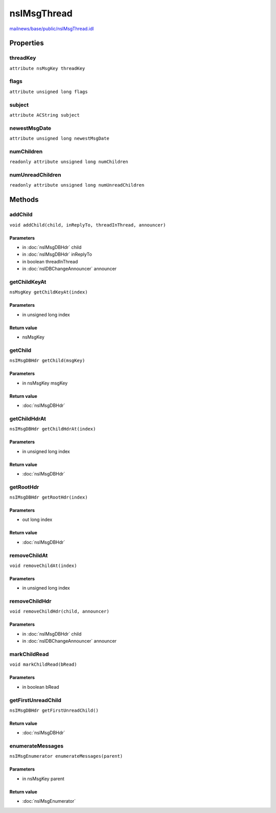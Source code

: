 ============
nsIMsgThread
============

`mailnews/base/public/nsIMsgThread.idl <https://hg.mozilla.org/comm-central/file/tip/mailnews/base/public/nsIMsgThread.idl>`_


Properties
==========

threadKey
---------

``attribute nsMsgKey threadKey``

flags
-----

``attribute unsigned long flags``

subject
-------

``attribute ACString subject``

newestMsgDate
-------------

``attribute unsigned long newestMsgDate``

numChildren
-----------

``readonly attribute unsigned long numChildren``

numUnreadChildren
-----------------

``readonly attribute unsigned long numUnreadChildren``

Methods
=======

addChild
--------

``void addChild(child, inReplyTo, threadInThread, announcer)``

Parameters
^^^^^^^^^^

* in :doc:`nsIMsgDBHdr` child
* in :doc:`nsIMsgDBHdr` inReplyTo
* in boolean threadInThread
* in :doc:`nsIDBChangeAnnouncer` announcer

getChildKeyAt
-------------

``nsMsgKey getChildKeyAt(index)``

Parameters
^^^^^^^^^^

* in unsigned long index

Return value
^^^^^^^^^^^^

* nsMsgKey

getChild
--------

``nsIMsgDBHdr getChild(msgKey)``

Parameters
^^^^^^^^^^

* in nsMsgKey msgKey

Return value
^^^^^^^^^^^^

* :doc:`nsIMsgDBHdr`

getChildHdrAt
-------------

``nsIMsgDBHdr getChildHdrAt(index)``

Parameters
^^^^^^^^^^

* in unsigned long index

Return value
^^^^^^^^^^^^

* :doc:`nsIMsgDBHdr`

getRootHdr
----------

``nsIMsgDBHdr getRootHdr(index)``

Parameters
^^^^^^^^^^

* out long index

Return value
^^^^^^^^^^^^

* :doc:`nsIMsgDBHdr`

removeChildAt
-------------

``void removeChildAt(index)``

Parameters
^^^^^^^^^^

* in unsigned long index

removeChildHdr
--------------

``void removeChildHdr(child, announcer)``

Parameters
^^^^^^^^^^

* in :doc:`nsIMsgDBHdr` child
* in :doc:`nsIDBChangeAnnouncer` announcer

markChildRead
-------------

``void markChildRead(bRead)``

Parameters
^^^^^^^^^^

* in boolean bRead

getFirstUnreadChild
-------------------

``nsIMsgDBHdr getFirstUnreadChild()``

Return value
^^^^^^^^^^^^

* :doc:`nsIMsgDBHdr`

enumerateMessages
-----------------

``nsIMsgEnumerator enumerateMessages(parent)``

Parameters
^^^^^^^^^^

* in nsMsgKey parent

Return value
^^^^^^^^^^^^

* :doc:`nsIMsgEnumerator`
